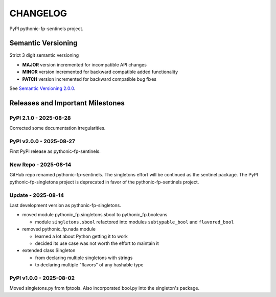 CHANGELOG
=========

PyPI pythonic-fp-sentinels project.

Semantic Versioning
-------------------

Strict 3 digit semantic versioning

- **MAJOR** version incremented for incompatible API changes
- **MINOR** version incremented for backward compatible added functionality
- **PATCH** version incremented for backward compatible bug fixes

See `Semantic Versioning 2.0.0 <https://semver.org>`_.

Releases and Important Milestones
---------------------------------

PyPI 2.1.0 - 2025-08-28
~~~~~~~~~~~~~~~~~~~~~~~

Corrected some documentation irregularities.

PyPI v2.0.0 - 2025-08-27
~~~~~~~~~~~~~~~~~~~~~~~~

First PyPI release as pythonic-fp-sentinels.

New Repo - 2025-08-14
~~~~~~~~~~~~~~~~~~~~~

GitHub repo renamed pythonic-fp-sentinels. The singletons
effort will be continued as the sentinel package. The PyPI
pythonic-fp-singletons project is deprecated in favor of 
the pythonic-fp-sentinels project.

Update - 2025-08-14
~~~~~~~~~~~~~~~~~~~

Last development version as pythonic-fp-singletons.

- moved module pythonic_fp.singletons.sbool to pythonic_fp.booleans

  - module ``singletons.sbool`` refactored into modules ``subtypable_bool`` and ``flavored_bool``

- removed pythonic_fp.nada module

  - learned a lot about Python getting it to work
  - decided its use case was not worth the effort to maintain it

- extended class Singleton

  - from declaring multiple singletons with strings
  - to declaring multiple "flavors" of any hashable type

PyPI v1.0.0 - 2025-08-02
~~~~~~~~~~~~~~~~~~~~~~~~

Moved singletons.py from fptools. Also incorporated bool.py
into the singleton's package.
